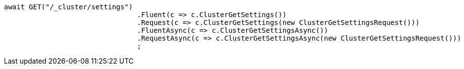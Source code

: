 [source, csharp]
----
await GET("/_cluster/settings")
				.Fluent(c => c.ClusterGetSettings())
				.Request(c => c.ClusterGetSettings(new ClusterGetSettingsRequest()))
				.FluentAsync(c => c.ClusterGetSettingsAsync())
				.RequestAsync(c => c.ClusterGetSettingsAsync(new ClusterGetSettingsRequest()))
				;
----
